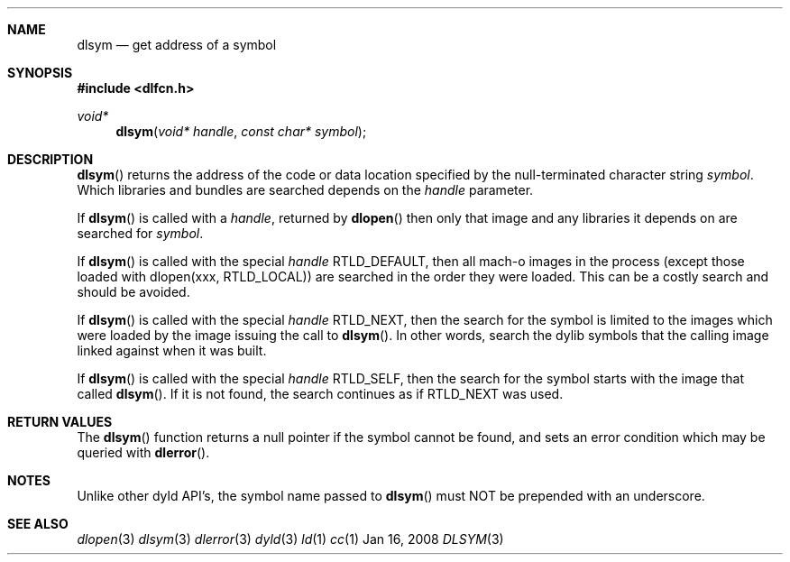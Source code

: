 .Dd Jan 16, 2008
.Dt DLSYM 3
.Sh NAME
.Nm dlsym
.Nd get address of a symbol
.Sh SYNOPSIS
.In dlfcn.h
.Ft void*
.Fn dlsym "void* handle" "const char* symbol"
.Sh DESCRIPTION
.Fn dlsym
returns the address of the code or data location 
specified by the null-terminated character string
.Fa symbol .
Which libraries and bundles are searched depends on the  
.Fa handle 
parameter. 
.Pp
If
.Fn dlsym
is called with a
.Fa handle ,
returned by
.Fn dlopen
then only that image and any libraries it depends on are searched for
.Fa symbol .
.Pp
If
.Fn dlsym
is called with the special
.Fa handle
.Dv RTLD_DEFAULT ,
then all mach-o images in the process (except those loaded with dlopen(xxx, RTLD_LOCAL))
are searched in the order they were loaded.
This can be a costly search and should be avoided.  
.Pp
If
.Fn dlsym
is called with the special
.Fa handle
.Dv RTLD_NEXT ,
then the search for the symbol is limited to the images which were loaded
by the image issuing the call to
.Fn dlsym .
In other words, search the dylib symbols that the calling image linked against when it was built.
.Pp
If
.Fn dlsym
is called with the special
.Fa handle
.Dv RTLD_SELF ,
then the search for the symbol starts with the image that called
.Fn dlsym .
If it is not found, the search continues as if RTLD_NEXT was used.
.Pp
.Sh RETURN VALUES
The
.Fn dlsym
function
returns a null pointer if the symbol cannot be found, and sets an error
condition which may be queried with
.Fn dlerror .
.Pp
.Sh NOTES
Unlike other dyld API's, the symbol name passed to
.Fn dlsym
must NOT be prepended with an underscore.  
.Sh SEE ALSO
.Xr dlopen 3
.Xr dlsym 3
.Xr dlerror 3
.Xr dyld 3
.Xr ld 1
.Xr cc 1
